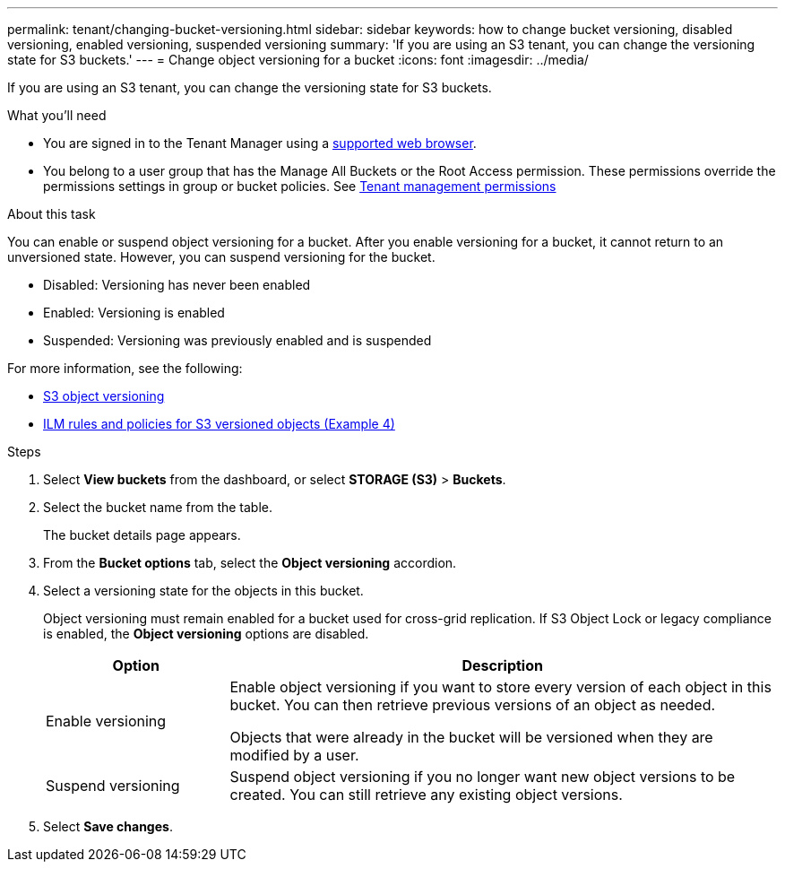 ---
permalink: tenant/changing-bucket-versioning.html
sidebar: sidebar
keywords: how to change bucket versioning, disabled versioning, enabled versioning, suspended versioning
summary: 'If you are using an S3 tenant, you can change the versioning state for S3 buckets.'
---
= Change object versioning for a bucket
:icons: font
:imagesdir: ../media/

[.lead]
If you are using an S3 tenant, you can change the versioning state for S3 buckets.

.What you'll need
* You are signed in to the Tenant Manager using a xref:../admin/web-browser-requirements.adoc[supported web browser].
* You belong to a user group that has the Manage All Buckets or the Root Access permission. These permissions override the permissions settings in group or bucket policies. See xref:tenant-management-permissions.adoc[Tenant management permissions]

.About this task

You can enable or suspend object versioning for a bucket. After you enable versioning for a bucket, it cannot return to an unversioned state. However, you can suspend versioning for the bucket.

* Disabled: Versioning has never been enabled
* Enabled: Versioning is enabled
* Suspended: Versioning was previously enabled and is suspended

For more information, see the following:

* xref:../s3/object-versioning.adoc[S3 object versioning]

* xref:../ilm/example-4-ilm-rules-and-policy-for-s3-versioned-objects.adoc[ILM rules and policies for S3 versioned objects (Example 4)]

.Steps

. Select *View buckets* from the dashboard, or select  *STORAGE (S3)* > *Buckets*.
. Select the bucket name from the table.
+
The bucket details page appears.

. From the *Bucket options* tab, select the *Object versioning* accordion.

. Select a versioning state for the objects in this bucket.
+
Object versioning must remain enabled for a bucket used for cross-grid replication. If S3 Object Lock or legacy compliance is enabled, the *Object versioning* options are disabled.
+
[cols="1a,3a" options="header"]
|===
|Option  
| Description

| Enable versioning
| Enable object versioning if you want to store every version of each object in this bucket. You can then retrieve previous versions of an object as needed.

Objects that were already in the bucket will be versioned when they are modified by a user.

| Suspend versioning
| Suspend object versioning if you no longer want new object versions to be created. You can still retrieve any existing object versions.

|===

. Select *Save changes*.
